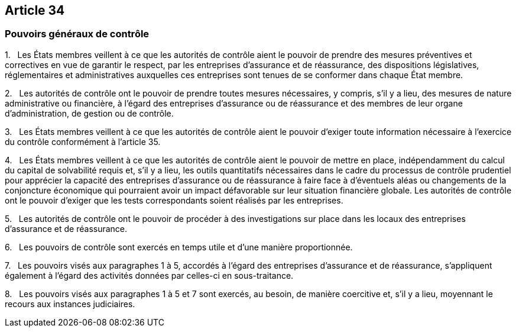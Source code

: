 == Article 34

=== Pouvoirs généraux de contrôle

1.   Les États membres veillent à ce que les autorités de contrôle aient le pouvoir de prendre des mesures préventives et correctives en vue de garantir le respect, par les entreprises d'assurance et de réassurance, des dispositions législatives, réglementaires et administratives auxquelles ces entreprises sont tenues de se conformer dans chaque État membre.

2.   Les autorités de contrôle ont le pouvoir de prendre toutes mesures nécessaires, y compris, s'il y a lieu, des mesures de nature administrative ou financière, à l'égard des entreprises d'assurance ou de réassurance et des membres de leur organe d'administration, de gestion ou de contrôle.

3.   Les États membres veillent à ce que les autorités de contrôle aient le pouvoir d'exiger toute information nécessaire à l'exercice du contrôle conformément à l'article 35.

4.   Les États membres veillent à ce que les autorités de contrôle aient le pouvoir de mettre en place, indépendamment du calcul du capital de solvabilité requis et, s'il y a lieu, les outils quantitatifs nécessaires dans le cadre du processus de contrôle prudentiel pour apprécier la capacité des entreprises d'assurance ou de réassurance à faire face à d'éventuels aléas ou changements de la conjoncture économique qui pourraient avoir un impact défavorable sur leur situation financière globale. Les autorités de contrôle ont le pouvoir d'exiger que les tests correspondants soient réalisés par les entreprises.

5.   Les autorités de contrôle ont le pouvoir de procéder à des investigations sur place dans les locaux des entreprises d'assurance et de réassurance.

6.   Les pouvoirs de contrôle sont exercés en temps utile et d'une manière proportionnée.

7.   Les pouvoirs visés aux paragraphes 1 à 5, accordés à l'égard des entreprises d'assurance et de réassurance, s'appliquent également à l'égard des activités données par celles-ci en sous-traitance.

8.   Les pouvoirs visés aux paragraphes 1 à 5 et 7 sont exercés, au besoin, de manière coercitive et, s'il y a lieu, moyennant le recours aux instances judiciaires.